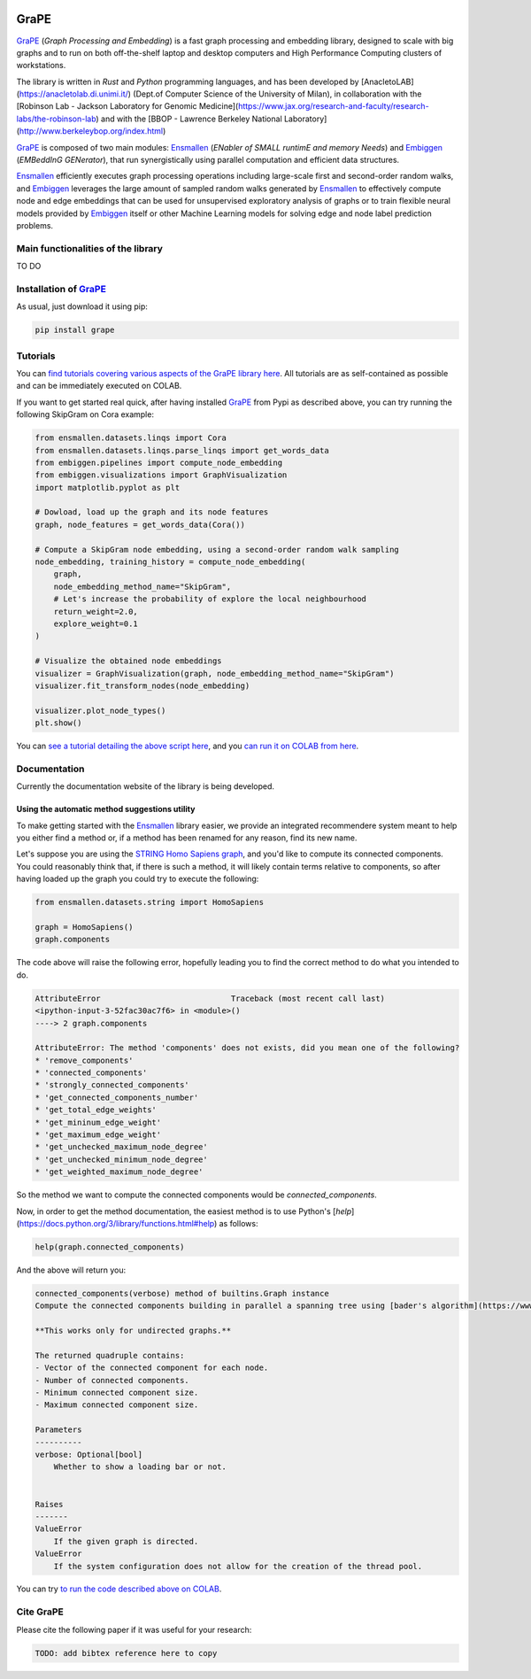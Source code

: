 .. image:: images/GRAPE.jpg
    :align: left

GraPE
===================================
|pip| |downloads|



`GraPE`_ (*Graph Processing and Embedding*) is a fast graph processing and embedding library, designed to scale with big graphs and to run on both off-the-shelf laptop and desktop computers and High Performance Computing clusters of workstations.

The library is written in *Rust* and *Python* programming languages, and has been developed by [AnacletoLAB](https://anacletolab.di.unimi.it/) (Dept.of Computer Science of the University of Milan), in collaboration with the [Robinson Lab - Jackson Laboratory for Genomic Medicine](https://www.jax.org/research-and-faculty/research-labs/the-robinson-lab) and with the [BBOP - Lawrence Berkeley National Laboratory](http://www.berkeleybop.org/index.html)

`GraPE`_ is composed of two main modules: `Ensmallen`_ (*ENabler  of  SMALL  runtimE  and  memory  Needs*) and `Embiggen`_ (*EMBeddInG  GENerator*), that run synergistically using parallel computation and efficient data structures.

`Ensmallen`_  efficiently executes graph processing operations including large-scale first and second-order random walks, and
`Embiggen`_ leverages the large amount of sampled random walks generated by `Ensmallen`_ to effectively compute node and edge embeddings that can be used for unsupervised exploratory analysis of graphs or to train flexible neural models provided by `Embiggen`_ itself or other Machine Learning models for solving edge and node label prediction problems.

Main functionalities of the library
----------------------------------------------
TO DO

Installation of `GraPE`_
----------------------------------------------
As usual, just download it using pip:

.. code:: shell

    pip install grape

Tutorials
----------------------------------------------
You can `find tutorials covering various aspects of the GraPE library here <https://github.com/AnacletoLAB/grape/tree/main/tutorials>`_. All tutorials are as self-contained as possible and can be immediately executed on COLAB.

If you want to get started real quick, after having installed `GraPE`_ from Pypi as described above, you can try running the following SkipGram on Cora example:

.. code:: python

    from ensmallen.datasets.linqs import Cora
    from ensmallen.datasets.linqs.parse_linqs import get_words_data
    from embiggen.pipelines import compute_node_embedding
    from embiggen.visualizations import GraphVisualization
    import matplotlib.pyplot as plt

    # Dowload, load up the graph and its node features
    graph, node_features = get_words_data(Cora())

    # Compute a SkipGram node embedding, using a second-order random walk sampling
    node_embedding, training_history = compute_node_embedding(
        graph,
        node_embedding_method_name="SkipGram",
        # Let's increase the probability of explore the local neighbourhood
        return_weight=2.0,
        explore_weight=0.1
    )

    # Visualize the obtained node embeddings
    visualizer = GraphVisualization(graph, node_embedding_method_name="SkipGram")
    visualizer.fit_transform_nodes(node_embedding)

    visualizer.plot_node_types()
    plt.show()


You can `see a tutorial detailing the above script here <https://github.com/AnacletoLAB/grape/blob/main/tutorials/SkipGram_to_embed_Cora.ipynb>`_, and you `can run it on COLAB from here <https://colab.research.google.com/github/AnacletoLAB/grape/blob/main/tutorials/SkipGram_to_embed_Cora.ipynb>`_.


Documentation
----------------------------------------------
Currently the documentation website of the library is being developed.

Using the automatic method suggestions utility
~~~~~~~~~~~~~~~~~~~~~~~~~~~~~~~~~~~~~~~~~~~~~~
To make getting started with the `Ensmallen`_ library easier, we provide an integrated
recommendere system meant to help you either find a method or, if a method has been
renamed for any reason, find its new name.

Let's suppose you are using the `STRING Homo Sapiens graph <https://string-db.org/cgi/organisms>`_, and
you'd like to compute its connected components. You could reasonably think that, if there is such a method,
it will likely contain terms relative to components, so after having loaded up the graph you could try
to execute the following:

.. code:: python

    from ensmallen.datasets.string import HomoSapiens

    graph = HomoSapiens()
    graph.components

The code above will raise the following error, hopefully leading you to find the correct
method to do what you intended to do.

.. code-block:: python

    AttributeError                            Traceback (most recent call last)
    <ipython-input-3-52fac30ac7f6> in <module>()
    ----> 2 graph.components

    AttributeError: The method 'components' does not exists, did you mean one of the following?
    * 'remove_components'
    * 'connected_components'
    * 'strongly_connected_components'
    * 'get_connected_components_number'
    * 'get_total_edge_weights'
    * 'get_mininum_edge_weight'
    * 'get_maximum_edge_weight'
    * 'get_unchecked_maximum_node_degree'
    * 'get_unchecked_minimum_node_degree'
    * 'get_weighted_maximum_node_degree'

So the method we want to compute the connected components would be `connected_components`.

Now, in order to get the method documentation, the easiest method is to use Python's [`help`](https://docs.python.org/3/library/functions.html#help)
as follows:

.. code:: python

    help(graph.connected_components)

And the above will return you:

.. code-block:: rst

    connected_components(verbose) method of builtins.Graph instance
    Compute the connected components building in parallel a spanning tree using [bader's algorithm](https://www.sciencedirect.com/science/article/abs/pii/S0743731505000882).
    
    **This works only for undirected graphs.**
    
    The returned quadruple contains:
    - Vector of the connected component for each node.
    - Number of connected components.
    - Minimum connected component size.
    - Maximum connected component size.
    
    Parameters
    ----------
    verbose: Optional[bool]
        Whether to show a loading bar or not.
    
    
    Raises
    -------
    ValueError
        If the given graph is directed.
    ValueError
        If the system configuration does not allow for the creation of the thread pool.


You can try `to run the code described above on COLAB <https://colab.research.google.com/github/AnacletoLAB/grape/blob/main/tutorials/Method_recommender_system.ipynb>`_.

Cite GraPE
----------------------------------------------
Please cite the following paper if it was useful for your research:

.. code:: bib

    TODO: add bibtex reference here to copy

.. |pip| image:: https://badge.fury.io/py/grape.svg
    :target: https://badge.fury.io/py/grape
    :alt: Pypi project

.. |downloads| image:: https://pepy.tech/badge/grape
    :target: https://pepy.tech/badge/grape
    :alt: Pypi total project downloads 

.. _Grape: https://github.com/AnacletoLAB/grape
.. _Ensmallen: https://github.com/AnacletoLAB/ensmallen

.. _Embiggen: https://github.com/monarch-initiative/embiggen
